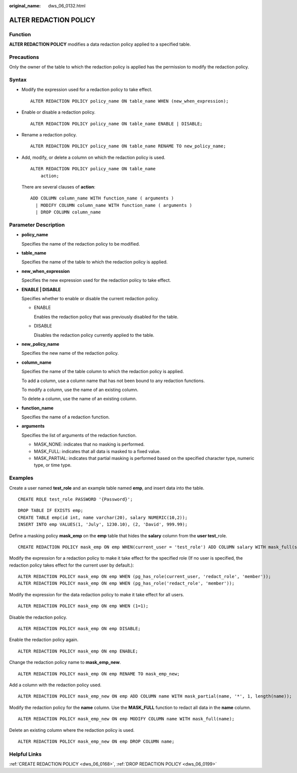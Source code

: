 :original_name: dws_06_0132.html

.. _dws_06_0132:

ALTER REDACTION POLICY
======================

Function
--------

**ALTER REDACTION POLICY** modifies a data redaction policy applied to a specified table.

Precautions
-----------

Only the owner of the table to which the redaction policy is applied has the permission to modify the redaction policy.

Syntax
------

-  Modify the expression used for a redaction policy to take effect.

   ::

      ALTER REDACTION POLICY policy_name ON table_name WHEN (new_when_expression);

-  Enable or disable a redaction policy.

   ::

      ALTER REDACTION POLICY policy_name ON table_name ENABLE | DISABLE;

-  Rename a redaction policy.

   ::

      ALTER REDACTION POLICY policy_name ON table_name RENAME TO new_policy_name;

-  Add, modify, or delete a column on which the redaction policy is used.

   ::

      ALTER REDACTION POLICY policy_name ON table_name
          action;

   There are several clauses of **action**:

   ::

      ADD COLUMN column_name WITH function_name ( arguments )
        | MODIFY COLUMN column_name WITH function_name ( arguments )
        | DROP COLUMN column_name

Parameter Description
---------------------

-  **policy_name**

   Specifies the name of the redaction policy to be modified.

-  **table_name**

   Specifies the name of the table to which the redaction policy is applied.

-  **new_when_expression**

   Specifies the new expression used for the redaction policy to take effect.

-  **ENABLE \| DISABLE**

   Specifies whether to enable or disable the current redaction policy.

   -  ENABLE

      Enables the redaction policy that was previously disabled for the table.

   -  DISABLE

      Disables the redaction policy currently applied to the table.

-  **new_policy_name**

   Specifies the new name of the redaction policy.

-  **column_name**

   Specifies the name of the table column to which the redaction policy is applied.

   To add a column, use a column name that has not been bound to any redaction functions.

   To modify a column, use the name of an existing column.

   To delete a column, use the name of an existing column.

-  **function_name**

   Specifies the name of a redaction function.

-  **arguments**

   Specifies the list of arguments of the redaction function.

   -  MASK_NONE: indicates that no masking is performed.
   -  MASK_FULL: indicates that all data is masked to a fixed value.
   -  MASK_PARTIAL: indicates that partial masking is performed based on the specified character type, numeric type, or time type.

Examples
--------

Create a user named **test_role** and an example table named **emp**, and insert data into the table.

::

   CREATE ROLE test_role PASSWORD '{Password}';

::

   DROP TABLE IF EXISTS emp;
   CREATE TABLE emp(id int, name varchar(20), salary NUMERIC(10,2));
   INSERT INTO emp VALUES(1, 'July', 1230.10), (2, 'David', 999.99);

Define a masking policy **mask_emp** on the **emp** table that hides the **salary** column from the **user test**\ \_role.

::

   CREATE REDACTION POLICY mask_emp ON emp WHEN(current_user = 'test_role') ADD COLUMN salary WITH mask_full(salary);

Modify the expression for a redaction policy to make it take effect for the specified role (If no user is specified, the redaction policy takes effect for the current user by default.):

::

   ALTER REDACTION POLICY mask_emp ON emp WHEN (pg_has_role(current_user, 'redact_role', 'member'));
   ALTER REDACTION POLICY mask_emp ON emp WHEN (pg_has_role('redact_role', 'member'));

Modify the expression for the data redaction policy to make it take effect for all users.

::

   ALTER REDACTION POLICY mask_emp ON emp WHEN (1=1);

Disable the redaction policy.

::

   ALTER REDACTION POLICY mask_emp ON emp DISABLE;

Enable the redaction policy again.

::

   ALTER REDACTION POLICY mask_emp ON emp ENABLE;

Change the redaction policy name to **mask_emp_new**.

::

   ALTER REDACTION POLICY mask_emp ON emp RENAME TO mask_emp_new;

Add a column with the redaction policy used.

::

   ALTER REDACTION POLICY mask_emp_new ON emp ADD COLUMN name WITH mask_partial(name, '*', 1, length(name));

Modify the redaction policy for the **name** column. Use the **MASK_FULL** function to redact all data in the **name** column.

::

   ALTER REDACTION POLICY mask_emp_new ON emp MODIFY COLUMN name WITH mask_full(name);

Delete an existing column where the redaction policy is used.

::

   ALTER REDACTION POLICY mask_emp_new ON emp DROP COLUMN name;

Helpful Links
-------------

:ref:`CREATE REDACTION POLICY <dws_06_0168>`, :ref:`DROP REDACTION POLICY <dws_06_0199>`
